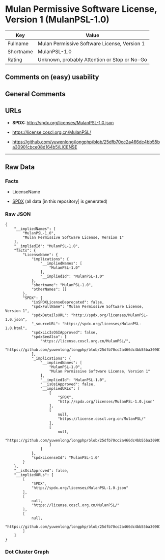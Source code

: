 * Mulan Permissive Software License, Version 1 (MulanPSL-1.0)
| Key       | Value                                        |
|-----------+----------------------------------------------|
| Fullname  | Mulan Permissive Software License, Version 1 |
| Shortname | MulanPSL-1.0                                 |
| Rating    | Unknown, probably Attention or Stop or No-Go |

** Comments on (easy) usability

** General Comments

** URLs

- *SPDX:* http://spdx.org/licenses/MulanPSL-1.0.json

- https://license.coscl.org.cn/MulanPSL/

- https://github.com/yuwenlong/longphp/blob/25dfb70cc2a466dc4bb55ba30901cbce08d164b5/LICENSE

--------------

** Raw Data
*** Facts

- LicenseName

- [[https://spdx.org/licenses/MulanPSL-1.0.html][SPDX]] (all data [in
  this repository] is generated)

*** Raw JSON
#+BEGIN_EXAMPLE
  {
      "__impliedNames": [
          "MulanPSL-1.0",
          "Mulan Permissive Software License, Version 1"
      ],
      "__impliedId": "MulanPSL-1.0",
      "facts": {
          "LicenseName": {
              "implications": {
                  "__impliedNames": [
                      "MulanPSL-1.0"
                  ],
                  "__impliedId": "MulanPSL-1.0"
              },
              "shortname": "MulanPSL-1.0",
              "otherNames": []
          },
          "SPDX": {
              "isSPDXLicenseDeprecated": false,
              "spdxFullName": "Mulan Permissive Software License, Version 1",
              "spdxDetailsURL": "http://spdx.org/licenses/MulanPSL-1.0.json",
              "_sourceURL": "https://spdx.org/licenses/MulanPSL-1.0.html",
              "spdxLicIsOSIApproved": false,
              "spdxSeeAlso": [
                  "https://license.coscl.org.cn/MulanPSL/",
                  "https://github.com/yuwenlong/longphp/blob/25dfb70cc2a466dc4bb55ba30901cbce08d164b5/LICENSE"
              ],
              "_implications": {
                  "__impliedNames": [
                      "MulanPSL-1.0",
                      "Mulan Permissive Software License, Version 1"
                  ],
                  "__impliedId": "MulanPSL-1.0",
                  "__isOsiApproved": false,
                  "__impliedURLs": [
                      [
                          "SPDX",
                          "http://spdx.org/licenses/MulanPSL-1.0.json"
                      ],
                      [
                          null,
                          "https://license.coscl.org.cn/MulanPSL/"
                      ],
                      [
                          null,
                          "https://github.com/yuwenlong/longphp/blob/25dfb70cc2a466dc4bb55ba30901cbce08d164b5/LICENSE"
                      ]
                  ]
              },
              "spdxLicenseId": "MulanPSL-1.0"
          }
      },
      "__isOsiApproved": false,
      "__impliedURLs": [
          [
              "SPDX",
              "http://spdx.org/licenses/MulanPSL-1.0.json"
          ],
          [
              null,
              "https://license.coscl.org.cn/MulanPSL/"
          ],
          [
              null,
              "https://github.com/yuwenlong/longphp/blob/25dfb70cc2a466dc4bb55ba30901cbce08d164b5/LICENSE"
          ]
      ]
  }
#+END_EXAMPLE

*** Dot Cluster Graph
[[../dot/MulanPSL-1.0.svg]]
